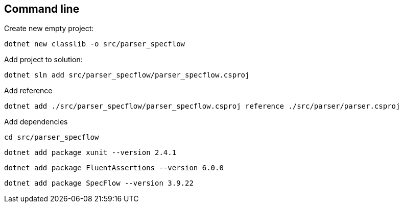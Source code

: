 == Command line

.Create new empty project:
`dotnet new classlib -o src/parser_specflow`

.Add project to solution:
`dotnet sln add  src/parser_specflow/parser_specflow.csproj`

.Add reference
`dotnet add ./src/parser_specflow/parser_specflow.csproj reference ./src/parser/parser.csproj`

.Add dependencies
`cd src/parser_specflow`

`dotnet add package xunit --version 2.4.1`

`dotnet add package FluentAssertions --version 6.0.0`

`dotnet add package SpecFlow --version 3.9.22`